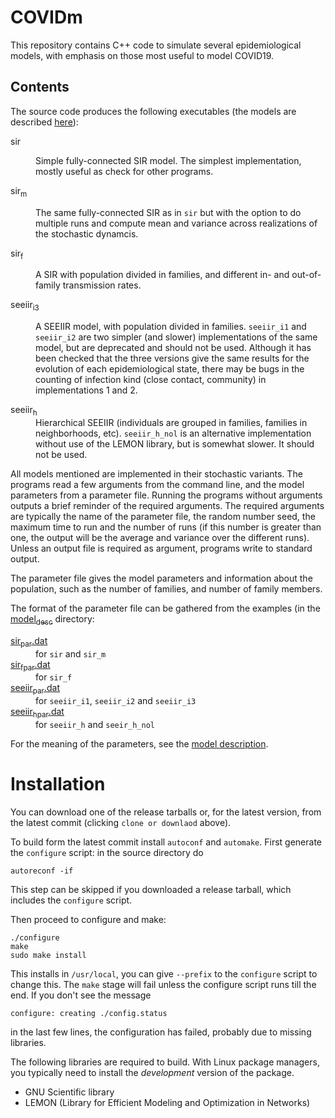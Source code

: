 
* COVIDm

This repository contains C++ code to simulate several epidemiological
models, with emphasis on those most useful to model COVID19.

** Contents

The source code produces the following executables (the models are
described [[./model_desc/README.md][here]]):

  - sir :: Simple fully-connected SIR model.  The simplest
    implementation, mostly useful as check for other programs.

  - sir_m :: The same fully-connected SIR as in =sir= but with the
    option to do multiple runs and compute mean and variance across
    realizations of the stochastic dynamcis.

  - sir_f :: A SIR with population divided in families, and different
    in- and out-of-family transmission rates.

  - seeiir_i3 :: A SEEIIR model, with population divided in families.
    =seeiir_i1= and =seeiir_i2= are two simpler (and slower)
    implementations of the same model, but are deprecated and should
    not be used.  Although it has been checked that the three versions
    give the same results for the evolution of each epidemiological
    state, there may be bugs in the counting of infection kind (close
    contact, community) in implementations 1 and 2.

  - seeiir_h ::  Hierarchical SEEIIR (individuals are grouped in
    families, families in neighborhoods, etc).  ~seeiir_h_nol~ is an
    alternative implementation without use of the LEMON library, but
    is somewhat slower.  It should not be used.

All models mentioned are implemented in their stochastic variants.
The programs read a few arguments from the command line, and the model
parameters from a parameter file.  Running the programs without
arguments outputs a brief reminder of the required arguments.  The
required arguments are typically the name of the parameter file, the
random number seed, the maximum time to run and the number of runs (if
this number is greater than one, the output will be the average and
variance over the different runs).  Unless an output file is required
as argument, programs write to standard output.

The parameter file gives the model parameters and information about
the population, such as the number of families, and number of family
members.

The format of the parameter file can be gathered from the examples (in
the [[./model_desc][model_desc]] directory:

 - [[./model_desc/sir_par.dat][sir_par.dat]] :: for =sir= and =sir_m=
 - [[./model_desc/sir_par.dat][sir_f_par.dat]] :: for =sir_f=
 - [[./model_desc/seeiir_par.dat][seeiir_par.dat]] :: for =seeiir_i1=, =seeiir_i2= and =seeiir_i3=
 - [[file:model_desc/seeiir_h_par.dat::# Nlevels][seeiir_h_par.dat]] :: for =seeiir_h= and =seeir_h_nol=

For the meaning of the parameters, see the [[./model_desc/README.md][model description]].


* Installation

You can download one of the release tarballs or, for the latest
version, from the latest commit (clicking =clone or downlaod= above).

To build form the latest commit install ~autoconf~ and ~automake~.
First generate the ~configure~ script: in the source directory do

: autoreconf -if

This step can be skipped if you downloaded a release tarball, which
includes the =configure= script.

Then proceed to configure and make:

: ./configure
: make
: sudo make install

This installs in =/usr/local=, you can give =--prefix= to the
~configure~ script to change this.  The ~make~ stage will fail unless
the configure script runs till the end.  If you don't see the message
: configure: creating ./config.status
in the last few lines, the configuration has failed, probably due to
missing libraries.

The following libraries are required to build.  With Linux package
managers, you typically need to install the /development/ version of
the package.

 - GNU Scientific library
 - LEMON (Library for Efficient Modeling and Optimization in Networks)
